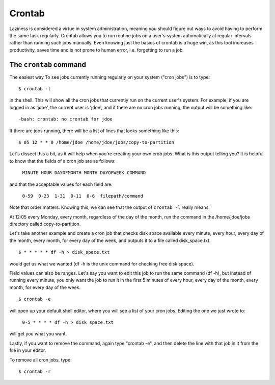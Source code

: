 Crontab
*******

Laziness is considered a virtue in system administration, meaning you should figure out ways to avoid having to perform the same task regularly.  Crontab allows you to run routine jobs on a user's system automatically at regular intervals rather than running such jobs manually.  Even knowing just the basics of crontab is a huge win, as this tool increases productivity, saves time and is not prone to human error, i.e. forgetting to run a job.

The ``crontab`` command
=======================

The easiest way To see jobs currently running regularly on your system ("cron jobs") is to type: ::

  $ crontab -l

in the shell.  This will show all the cron jobs that currently run on the current user's system.  For example, if you are logged in as 'jdoe', the current user is 'jdoe', and if there are no cron jobs running, the output will be something like: ::

  -bash: crontab: no crontab for jdoe

If there are jobs running, there will be a list of lines that looks something like this: ::

  $ 05 12 * * 0 /home/jdoe /home/jdoe/jobs/copy-to-partition

Let's dissect this a bit, as it will help when you're creating your own crob jobs.  What is this output telling you?  It is helpful to know that the fields of a cron job are as follows:

  ``MINUTE HOUR DAYOFMONTH MONTH DAYOFWEEK COMMAND``

and that the acceptable values for each field are:

  ``0-59  0-23  1-31  0-11  0-6  filepath/command``

Note that order matters.  Knowing this, we can see that the output of ``crontab -l`` really means:

At 12:05 every Monday, every month, regardless of the day of the month, run the command in the /home/jdoe/jobs directory called copy-to-partition.

Let's take another example and create a cron job that checks disk space available every minute, every hour, every day of the month, every month, for every day of the week, and outputs it to a file called disk_space.txt. ::

  $ * * * * * df -h > disk_space.txt

would get us what we wanted (df -h is the unix command for checking free disk space).

Field values can also be ranges.  Let's say you want to edit this job to run the same command (df -h), but instead of running every minute, you only want the job to run it in the first 5 minutes of every hour, every day of the month, every month, for every day of the week. ::

  $ crontab -e

will open up your default shell editor, where you will see a list of your cron jobs.  Editing the one we just wrote to:

  ``0-5 * * * * df -h > disk_space.txt``

will get you what you want.

Lastly, if you want to remove the command, again type "crontab -e", and then delete the line with that job in it from the file in your editor.

To remove all cron jobs, type: ::

  $ crontab -r

